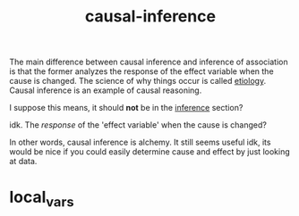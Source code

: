 # _*_ mode:org _*_
#+TITLE: causal-inference
#+STARTUP: indent
#+OPTIONS: toc:nil


The main difference between causal inference and inference of
association is that the former analyzes the response of the effect
variable when the cause is changed. The science of why things
occur is called [[file:./etiology.org][etiology]]. Causal inference is an example of causal
reasoning.


I suppose this means, it should *not* be in the [[file:./inference.org][inference]] section?

idk.  The /response/ of the 'effect variable'  when the cause is
changed?  


In other words, causal inference is alchemy.  It still seems useful
idk, its would be nice if you could easily determine cause and effect
by just looking at data.  











* local_vars
  # Local Variables:
  # eval: (wiki-mode)
  # End:
